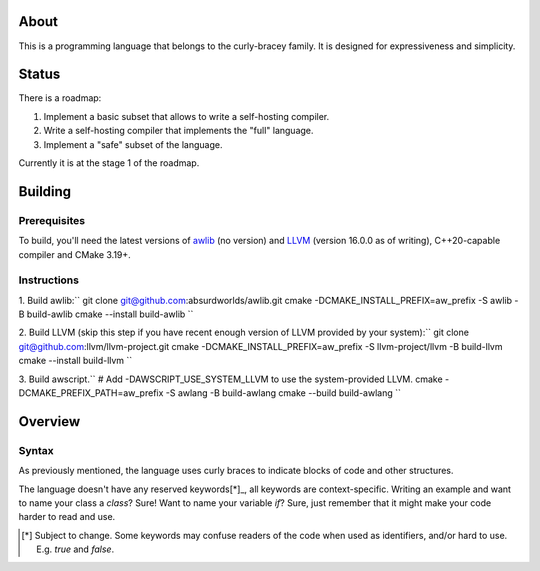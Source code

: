 About
-----
This is a programming language that belongs to the curly-bracey family.
It is designed for expressiveness and simplicity.



Status
------
There is a roadmap:

1. Implement a basic subset that allows to write a self-hosting compiler.
2. Write a self-hosting compiler that implements the "full" language.
3. Implement a "safe" subset of the language.

Currently it is at the stage 1 of the roadmap.

Building
--------

Prerequisites
=============

To build, you'll need the latest versions of awlib_ (no version) and LLVM_ (version 16.0.0 as of writing),
C++20-capable compiler and CMake 3.19+.

Instructions
============

1. Build awlib:``
git clone git@github.com:absurdworlds/awlib.git
cmake -DCMAKE_INSTALL_PREFIX=aw_prefix -S awlib -B build-awlib
cmake --install build-awlib
``

2. Build LLVM (skip this step if you have recent enough version of LLVM provided by your system):``
git clone git@github.com:llvm/llvm-project.git
cmake -DCMAKE_INSTALL_PREFIX=aw_prefix -S llvm-project/llvm -B build-llvm
cmake --install build-llvm
``

3. Build awscript.``
# Add -DAWSCRIPT_USE_SYSTEM_LLVM to use the system-provided LLVM.
cmake -DCMAKE_PREFIX_PATH=aw_prefix -S awlang -B build-awlang
cmake --build build-awlang
``

.. _awlib: https://github.com/absurdworlds/awlib
.. _LLVM: https://llvm-project.org


Overview
--------

Syntax
======
As previously mentioned, the language uses curly braces to indicate blocks of code and other structures.

The language doesn't have any reserved keywords[*]_, all keywords are context-specific.
Writing an example and want to name your class a `class`? Sure!
Want to name your variable `if`? Sure, just remember that it might make your code harder to read and use.

.. [*] Subject to change. Some keywords may confuse readers of the code when used as identifiers, and/or hard to use. E.g. `true` and `false`.